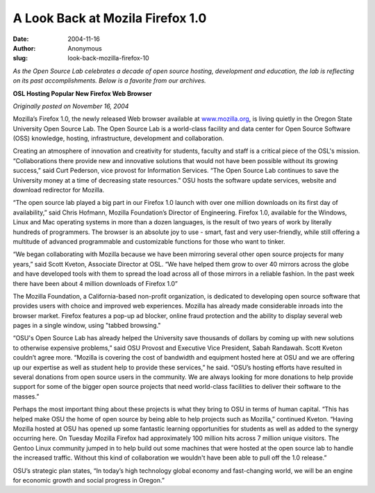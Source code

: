 A Look Back at Mozila Firefox 1.0
=================================
:date: 2004-11-16
:author: Anonymous
:slug: look-back-mozilla-firefox-10

*As the Open Source Lab celebrates a decade of open source hosting, development
and education, the lab is reflecting on its past accomplishments. Below is a
favorite from our archives.*

.. class:: no-breaks

  **OSL Hosting Popular New Firefox Web Browser**

*Originally posted on November 16, 2004*

Mozilla’s Firefox 1.0, the newly released Web browser available at
`www.mozilla.org`_, is living quietly in the Oregon State University Open Source
Lab. The Open Source Lab is a world-class facility and data center for Open
Source Software (OSS) knowledge, hosting, infrastructure, development and
collaboration.

Creating an atmosphere of innovation and creativity for students, faculty and
staff is a critical piece of the OSL's mission. “Collaborations there provide
new and innovative solutions that would not have been possible without its
growing success,” said Curt Pederson, vice provost for Information Services.
“The Open Source Lab continues to save the University money at a time of
decreasing state resources.” OSU hosts the software update services, website and
download redirector for Mozilla.

“The open source lab played a big part in our Firefox 1.0 launch with over one
million downloads on its first day of availability,” said Chris Hofmann, Mozilla
Foundation’s Director of Engineering. Firefox 1.0, available for the Windows,
Linux and Mac operating systems in more than a dozen languages, is the result of
two years of work by literally hundreds of programmers. The browser is an
absolute joy to use - smart, fast and very user-friendly, while still offering a
multitude of advanced programmable and customizable functions for those who want
to tinker.

“We began collaborating with Mozilla because we have been mirroring several
other open source projects for many years,” said Scott Kveton, Associate
Director at OSL. “We have helped them grow to over 40 mirrors across the globe
and have developed tools with them to spread the load across all of those
mirrors in a reliable fashion. In the past week there have been about 4 million
downloads of Firefox 1.0”

The Mozilla Foundation, a California-based non-profit organization, is dedicated
to developing open source software that provides users with choice and improved
web experiences. Mozilla has already made considerable inroads into the browser
market. Firefox features a pop-up ad blocker, online fraud protection and the
ability to display several web pages in a single window, using "tabbed
browsing."

“OSU's Open Source Lab has already helped the University save thousands of
dollars by coming up with new solutions to otherwise expensive problems,” said
OSU Provost and Executive Vice President, Sabah Randawah. Scott Kveton couldn’t
agree more. “Mozilla is covering the cost of bandwidth and equipment hosted here
at OSU and we are offering up our expertise as well as student help to provide
these services,” he said. “OSU’s hosting efforts have resulted in several
donations from open source users in the community. We are always looking for
more donations to help provide support for some of the bigger open source
projects that need world-class facilities to deliver their software to the
masses.”

Perhaps the most important thing about these projects is what they bring to OSU
in terms of human capital. “This has helped make OSU the home of open source by
being able to help projects such as Mozilla,” continued Kveton. “Having Mozilla
hosted at OSU has opened up some fantastic learning opportunities for students
as well as added to the synergy occurring here. On Tuesday Mozilla Firefox had
approximately 100 million hits across 7 million unique visitors. The Gentoo
Linux community jumped in to help build out some machines that were hosted at
the open source lab to handle the increased traffic. Without this kind of
collaboration we wouldn't have been able to pull off the 1.0 release.”

OSU’s strategic plan states, “In today’s high technology global economy and
fast-changing world, we will be an engine for economic growth and social
progress in Oregon.”

.. _www.mozilla.org: http://www.mozilla.org
